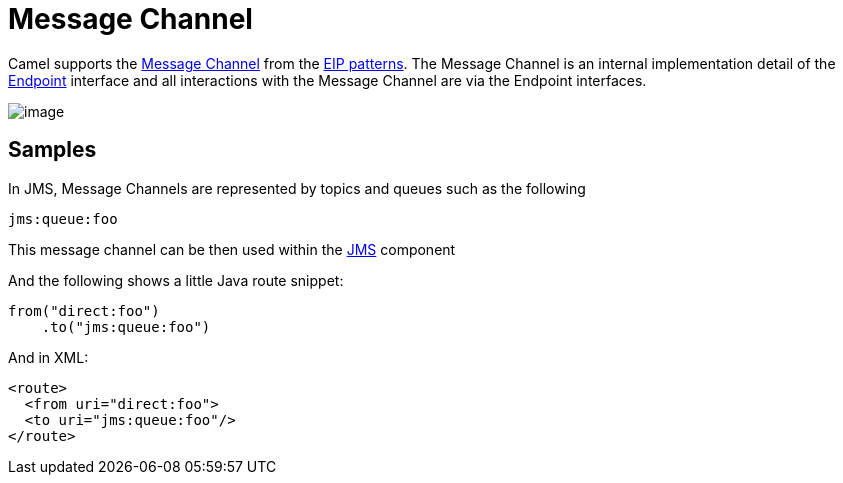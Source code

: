 [[MessageChannel-MessageChannel]]
= Message Channel

Camel supports the
http://www.enterpriseintegrationpatterns.com/MessageChannel.html[Message
Channel] from the xref:enterprise-integration-patterns.adoc[EIP
patterns]. The Message Channel is an internal implementation detail of
the
http://camel.apache.org/maven/current/camel-core/apidocs/org/apache/camel/Endpoint.html[Endpoint]
interface and all interactions with the Message Channel are via the
Endpoint interfaces.

image::eip/MessageChannelSolution.gif[image]

== Samples

In JMS, Message Channels are represented by topics and queues such as
the following

[source,text]
-------------
jms:queue:foo
-------------

This message channel can be then used within the
xref:components::jms-component.adoc[JMS] component

And the following shows a little Java route snippet:

[source,java]
----
from("direct:foo")
    .to("jms:queue:foo")
----

And in XML:

[source,xml]
----
<route>
  <from uri="direct:foo">
  <to uri="jms:queue:foo"/>
</route>
----

